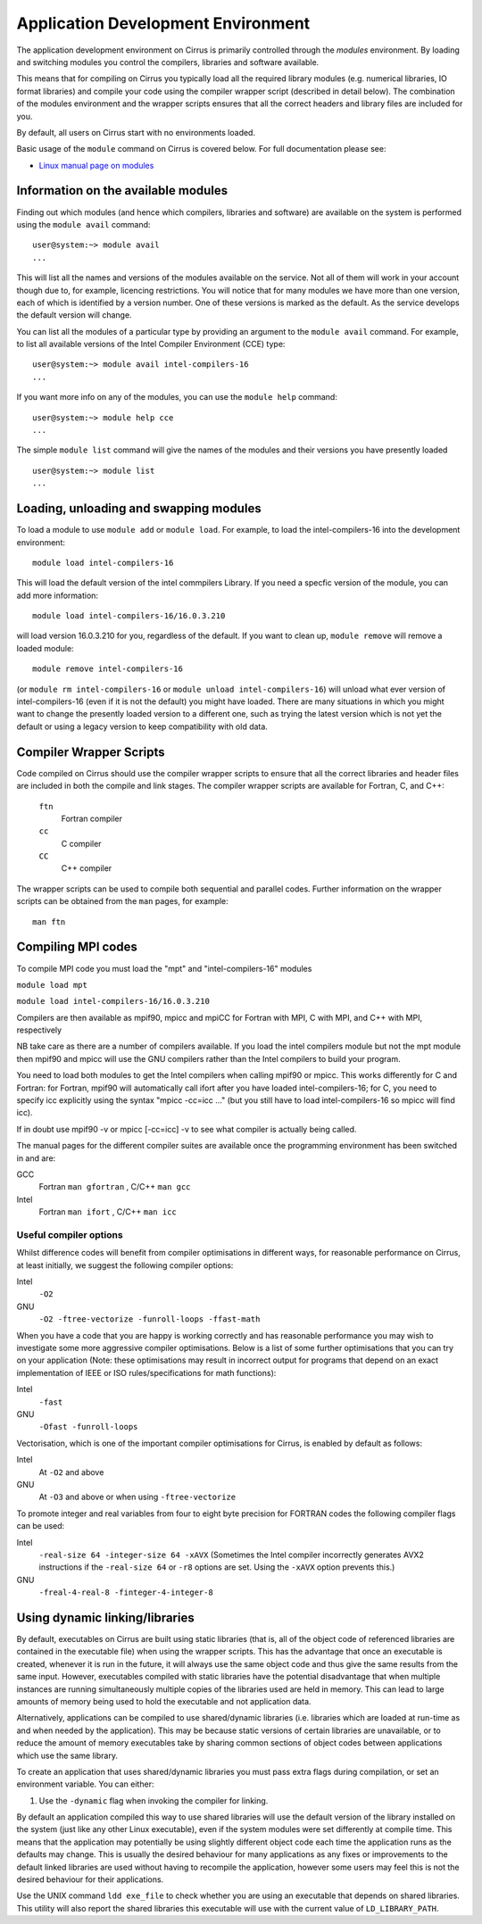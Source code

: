 Application Development Environment
===================================

The application development environment on Cirrus is primarily
controlled through the *modules* environment. By loading and switching
modules you control the compilers, libraries and software available.

This means that for compiling on Cirrus you typically load all the
required library modules (e.g. numerical libraries, IO format libraries)
and compile your code using the compiler wrapper script (described in
detail below). The combination of the modules environment and the
wrapper scripts ensures that all the correct headers and library files
are included for you.

By default, all users on Cirrus start with no environments loaded.

Basic usage of the ``module`` command on Cirrus is covered below. For
full documentation please see:

-  `Linux manual page on modules <http://linux.die.net/man/1/module>`__

Information on the available modules
------------------------------------

Finding out which modules (and hence which compilers, libraries and
software) are available on the system is performed using the
``module avail`` command:

::

    user@system:~> module avail
    ...

This will list all the names and versions of the modules available on
the service. Not all of them will work in your account though due to,
for example, licencing restrictions. You will notice that for many
modules we have more than one version, each of which is identified by a
version number. One of these versions is marked as the default. As the
service develops the default version will change.

You can list all the modules of a particular type by providing an
argument to the ``module avail`` command. For example, to list all
available versions of the Intel Compiler Environment (CCE) type:

::

    user@system:~> module avail intel-compilers-16
    ...

If you want more info on any of the modules, you can use the
``module help`` command:

::

    user@system:~> module help cce
    ...

The simple ``module list`` command will give the names of the modules
and their versions you have presently loaded

::

    user@system:~> module list           
    ...

Loading, unloading and swapping modules
---------------------------------------

To load a module to use ``module add`` or ``module load``. For example,
to load the intel-compilers-16 into the development environment:

::

    module load intel-compilers-16

This will load the default version of the intel commpilers Library. If
you need a specfic version of the module, you can add more information:

::

    module load intel-compilers-16/16.0.3.210

will load version 16.0.3.210 for you, regardless of the default. If you
want to clean up, ``module remove`` will remove a loaded module:

::

    module remove intel-compilers-16

(or ``module rm intel-compilers-16`` or
``module unload intel-compilers-16``) will unload what ever version of
intel-compilers-16 (even if it is not the default) you might have
loaded. There are many situations in which you might want to change the
presently loaded version to a different one, such as trying the latest
version which is not yet the default or using a legacy version to keep
compatibility with old data.

Compiler Wrapper Scripts
------------------------

Code compiled on Cirrus should use the compiler wrapper scripts to
ensure that all the correct libraries and header files are included in
both the compile and link stages. The compiler wrapper scripts are
available for Fortran, C, and C++:

 ``ftn``
    Fortran compiler
 ``cc``
    C compiler
 ``CC``
    C++ compiler

The wrapper scripts can be used to compile both sequential and parallel
codes. Further information on the wrapper scripts can be obtained from
the ``man`` pages, for example:

::

    man ftn

Compiling MPI codes
-------------------

To compile MPI code you must load the "mpt" and "intel-compilers-16"
modules

``module load mpt``

``module load intel-compilers-16/16.0.3.210``

Compilers are then available as mpif90, mpicc and mpiCC for Fortran with
MPI, C with MPI, and C++ with MPI, respectively

NB take care as there are a number of compilers available. If you load
the intel compilers module but not the mpt module then mpif90 and mpicc
will use the GNU compilers rather than the Intel compilers to build your
program.

You need to load both modules to get the Intel compilers when calling
mpif90 or mpicc. This works differently for C and Fortran: for Fortran,
mpif90 will automatically call ifort after you have loaded
intel-compilers-16; for C, you need to specify icc explicitly using the
syntax "mpicc -cc=icc ..." (but you still have to load
intel-compilers-16 so mpicc will find icc).

If in doubt use mpif90 -v or mpicc [-cc=icc] -v to see what compiler is
actually being called.

The manual pages for the different compiler suites are available once
the programming environment has been switched in and are:

GCC
    Fortran ``man gfortran`` ,
    C/C++ ``man gcc``
Intel
    Fortran ``man ifort`` ,
    C/C++ ``man icc``

Useful compiler options
~~~~~~~~~~~~~~~~~~~~~~~

Whilst difference codes will benefit from compiler optimisations in
different ways, for reasonable performance on Cirrus, at least
initially, we suggest the following compiler options:

Intel
    ``-O2``
GNU
    ``-O2 -ftree-vectorize -funroll-loops -ffast-math``

When you have a code that you are happy is working correctly and has
reasonable performance you may wish to investigate some more aggressive
compiler optimisations. Below is a list of some further optimisations
that you can try on your application (Note: these optimisations may
result in incorrect output for programs that depend on an exact
implementation of IEEE or ISO rules/specifications for math functions):

Intel
    ``-fast``
GNU
    ``-Ofast -funroll-loops``

Vectorisation, which is one of the important compiler optimisations for
Cirrus, is enabled by default as follows:

Intel
    At ``-O2`` and above
GNU
    At ``-O3`` and above or when using ``-ftree-vectorize``

To promote integer and real variables from four to eight byte precision
for FORTRAN codes the following compiler flags can be used:

Intel
    ``-real-size 64 -integer-size 64 -xAVX``
    (Sometimes the Intel compiler incorrectly generates AVX2
    instructions if the ``-real-size 64`` or ``-r8`` options are set.
    Using the ``-xAVX`` option prevents this.)
GNU
    ``-freal-4-real-8 -finteger-4-integer-8``

Using dynamic linking/libraries
-------------------------------

By default, executables on Cirrus are built using static libraries (that
is, all of the object code of referenced libraries are contained in the
executable file) when using the wrapper scripts. This has the advantage
that once an executable is created, whenever it is run in the future, it
will always use the same object code and thus give the same results from
the same input. However, executables compiled with static libraries have
the potential disadvantage that when multiple instances are running
simultaneously multiple copies of the libraries used are held in memory.
This can lead to large amounts of memory being used to hold the
executable and not application data.

Alternatively, applications can be compiled to use shared/dynamic
libraries (i.e. libraries which are loaded at run-time as and when
needed by the application). This may be because static versions of
certain libraries are unavailable, or to reduce the amount of memory
executables take by sharing common sections of object codes between
applications which use the same library.

To create an application that uses shared/dynamic libraries you must
pass extra flags during compilation, or set an environment variable. You
can either:

#. Use the ``-dynamic`` flag when invoking the compiler for linking.

By default an application compiled this way to use shared libraries will
use the default version of the library installed on the system (just
like any other Linux executable), even if the system modules were set
differently at compile time. This means that the application may
potentially be using slightly different object code each time the
application runs as the defaults may change. This is usually the desired
behaviour for many applications as any fixes or improvements to the
default linked libraries are used without having to recompile the
application, however some users may feel this is not the desired
behaviour for their applications.

Use the UNIX command ``ldd exe_file`` to check whether you are using an
executable that depends on shared libraries. This utility will also
report the shared libraries this executable will use with the current
value of ``LD_LIBRARY_PATH``.
